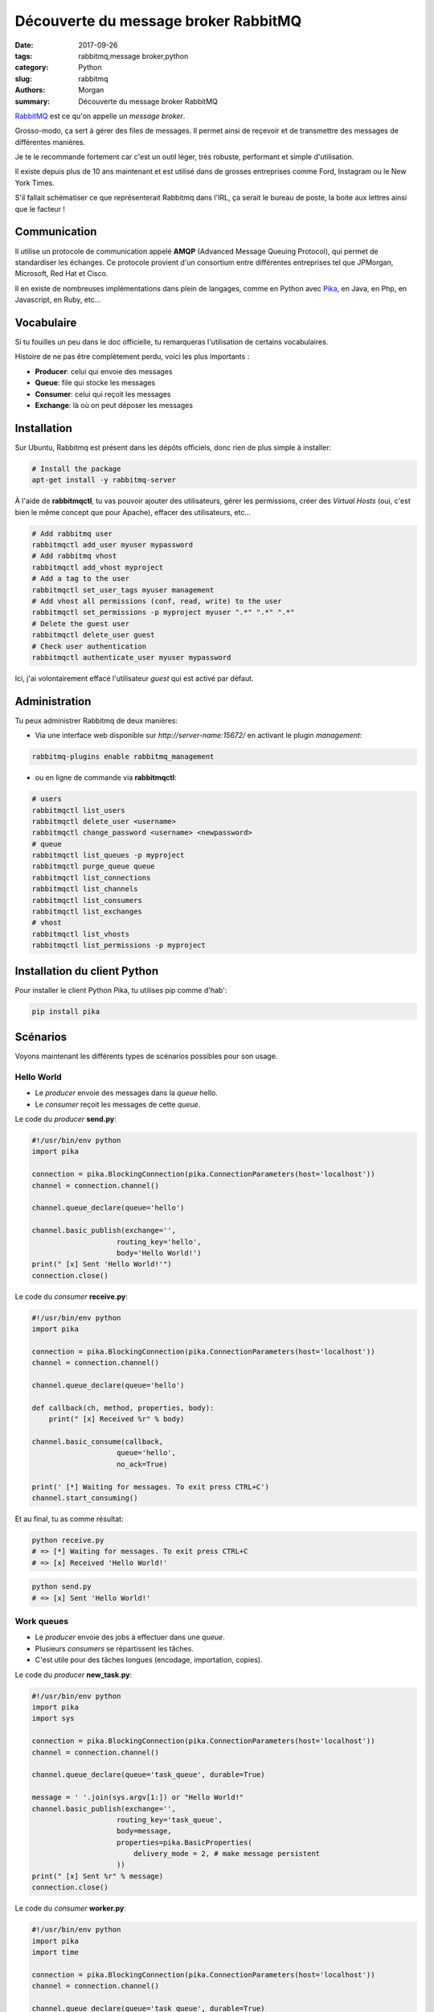 Découverte du message broker RabbitMQ
#####################################

:date: 2017-09-26
:tags: rabbitmq,message broker,python
:category: Python
:slug: rabbitmq
:authors: Morgan
:summary: Découverte du message broker RabbitMQ

.. image:: ./images/rabbitmq_logo.png
    :alt: RabbitMQ
    :width: 500px
    :align: right


`RabbitMQ <https://www.rabbitmq.com/>`_ est ce qu'on appelle un *message broker*.

Grosso-modo, ça sert à gérer des files de messages. Il permet ainsi de reçevoir et de transmettre des messages de différentes
manières.

Je te le recommande fortement car c'est un outil léger, très robuste, performant et simple d'utilisation.

Il existe depuis plus de 10 ans maintenant et est utilisé dans de grosses entreprises comme Ford, Instagram ou le New York Times.

S'il fallait schématiser ce que représenterait Rabbitmq dans l'IRL, ça serait le bureau de poste, la boite aux lettres ainsi que le facteur !

Communication
=============

Il utilise un protocole de communication appelé **AMQP** (Advanced Message Queuing Protocol), qui permet de standardiser les échanges.
Ce protocole provient d'un consortium entre différentes entreprises tel que JPMorgan, Microsoft, Red Hat et Cisco.

Il en existe de nombreuses implémentations dans plein de langages, comme en Python avec `Pika <https://github.com/pika/pika>`_, en Java,
en Php, en Javascript, en Ruby, etc...


Vocabulaire
===========

Si tu fouilles un peu dans le doc officielle, tu remarqueras l'utilisation de certains vocabulaires.

Histoire de ne pas être complètement perdu, voici les plus importants :

* **Producer**: celui qui envoie des messages |producer|
* **Queue**: file qui stocke les messages |queue|
* **Consumer**: celui qui reçoit les messages |consumer|
* **Exchange**: là où on peut déposer les messages |exchange|

.. |producer| image:: ./images/producer.png
.. |queue| image:: ./images/queue.png
.. |consumer| image:: ./images/consumer.png
.. |exchange| image:: ./images/exchange.png


Installation
============

Sur Ubuntu, Rabbitmq est présent dans les dépôts officiels, donc rien de plus simple à installer:

.. code-block:: bash

    # Install the package
    apt-get install -y rabbitmq-server

À l'aide de **rabbitmqctl**, tu vas pouvoir ajouter des utilisateurs, gérer les permissions, créer des *Virtual Hosts*
(oui, c'est bien le même concept que pour Apache), effacer des utilisateurs, etc...

.. code-block:: bash

    # Add rabbitmq user
    rabbitmqctl add_user myuser mypassword
    # Add rabbitmq vhost
    rabbitmqctl add_vhost myproject
    # Add a tag to the user
    rabbitmqctl set_user_tags myuser management
    # Add vhost all permissions (conf, read, write) to the user
    rabbitmqctl set_permissions -p myproject myuser ".*" ".*" ".*"
    # Delete the guest user
    rabbitmqctl delete_user guest
    # Check user authentication
    rabbitmqctl authenticate_user myuser mypassword

Ici, j'ai volontairement effacé l'utilisateur *guest* qui est activé par défaut.

Administration
==============

Tu peux administrer Rabbitmq de deux manières:

* Via une interface web disponible sur *http://server-name:15672/* en activant le plugin *management*:

.. code-block:: bash

    rabbitmq-plugins enable rabbitmq_management


* ou en ligne de commande via **rabbitmqctl**:


.. code-block:: bash

    # users
    rabbitmqctl list_users
    rabbitmqctl delete_user <username>
    rabbitmqctl change_password <username> <newpassword>
    # queue
    rabbitmqctl list_queues -p myproject
    rabbitmqctl purge_queue queue
    rabbitmqctl list_connections
    rabbitmqctl list_channels
    rabbitmqctl list_consumers
    rabbitmqctl list_exchanges
    # vhost
    rabbitmqctl list_vhosts
    rabbitmqctl list_permissions -p myproject


Installation du client Python
=============================

Pour installer le client Python Pika, tu utilises pip comme d'hab':

.. code-block:: bash

    pip install pika


Scénarios
=========

Voyons maintenant les différents types de scénarios possibles pour son usage.


Hello World 
-----------

|helloworld|

* Le *producer* envoie des messages dans la *queue* hello.
* Le *consumer* reçoit les messages de cette *queue*.

.. |helloworld| image:: ./images/python-one-overall.png

Le code du *producer* **send.py**:

.. code-block:: python

    #!/usr/bin/env python
    import pika

    connection = pika.BlockingConnection(pika.ConnectionParameters(host='localhost'))
    channel = connection.channel()

    channel.queue_declare(queue='hello')

    channel.basic_publish(exchange='',
                        routing_key='hello',
                        body='Hello World!')
    print(" [x] Sent 'Hello World!'")
    connection.close()



Le code du *consumer* **receive.py**:

.. code-block:: python

    #!/usr/bin/env python
    import pika

    connection = pika.BlockingConnection(pika.ConnectionParameters(host='localhost'))
    channel = connection.channel()

    channel.queue_declare(queue='hello')

    def callback(ch, method, properties, body):
        print(" [x] Received %r" % body)

    channel.basic_consume(callback,
                        queue='hello',
                        no_ack=True)

    print(' [*] Waiting for messages. To exit press CTRL+C')
    channel.start_consuming()

Et au final, tu as comme résultat:

.. code-block:: bash

    python receive.py
    # => [*] Waiting for messages. To exit press CTRL+C
    # => [x] Received 'Hello World!'

.. code-block:: bash

    python send.py
    # => [x] Sent 'Hello World!'

Work queues
-----------

|workqueues|

* Le *producer* envoie des jobs à effectuer dans une *queue*.
* Plusieurs *consumers* se répartissent les tâches.
* C'est utile pour des tâches longues (encodage, importation, copies).


.. |workqueues| image:: ./images/python-two.png


Le code du *producer* **new_task.py**:

.. code-block:: python

    #!/usr/bin/env python
    import pika
    import sys

    connection = pika.BlockingConnection(pika.ConnectionParameters(host='localhost'))
    channel = connection.channel()

    channel.queue_declare(queue='task_queue', durable=True)

    message = ' '.join(sys.argv[1:]) or "Hello World!"
    channel.basic_publish(exchange='',
                        routing_key='task_queue',
                        body=message,
                        properties=pika.BasicProperties(
                            delivery_mode = 2, # make message persistent
                        ))
    print(" [x] Sent %r" % message)
    connection.close()


Le code du *consumer* **worker.py**:

.. code-block:: python

    #!/usr/bin/env python
    import pika
    import time

    connection = pika.BlockingConnection(pika.ConnectionParameters(host='localhost'))
    channel = connection.channel()

    channel.queue_declare(queue='task_queue', durable=True)
    print(' [*] Waiting for messages. To exit press CTRL+C')

    def callback(ch, method, properties, body):
        print(" [x] Received %r" % body)
        time.sleep(body.count(b'.'))
        print(" [x] Done")
        ch.basic_ack(delivery_tag = method.delivery_tag)

    channel.basic_qos(prefetch_count=1)
    channel.basic_consume(callback,
                        queue='task_queue')

    channel.start_consuming()


Il suffit alors d'exécuter les fichiers pour simuler le fonctionnement de la file de jobs.



Publish/Subscribe
-----------------

|pubsub|

* Le *producer* veut délivrer un message à plusieurs *consumers*.
* À l'inverse du scénario précédent, tous les *consumers* recoivent le message.
* Le *producer* envoie son message à l'*exchange* qui se chargera de le délivrer aux différentes files.
* L'*exchange* de type *fanout* délivre le message à toutes les files.

.. |pubsub| image:: ./images/python-three-overall.png


Le code du *producer* **emit_log.py**:

.. code-block:: python

    #!/usr/bin/env python
    import pika
    import sys

    connection = pika.BlockingConnection(pika.ConnectionParameters(host='localhost'))
    channel = connection.channel()

    channel.exchange_declare(exchange='logs',
                            exchange_type='fanout')

    message = ' '.join(sys.argv[1:]) or "info: Hello World!"
    channel.basic_publish(exchange='logs',
                        routing_key='',
                        body=message)
    print(" [x] Sent %r" % message)
    connection.close()




Le code du *consumer* **receive_logs.py**:

.. code-block:: python

    #!/usr/bin/env python
    import pika

    connection = pika.BlockingConnection(pika.ConnectionParameters(host='localhost'))
    channel = connection.channel()

    channel.exchange_declare(exchange='logs',
                            exchange_type='fanout')

    result = channel.queue_declare(exclusive=True)
    queue_name = result.method.queue

    channel.queue_bind(exchange='logs',
                    queue=queue_name)

    print(' [*] Waiting for logs. To exit press CTRL+C')

    def callback(ch, method, properties, body):
        print(" [x] %r" % body)

    channel.basic_consume(callback,
                        queue=queue_name,
                        no_ack=True)

    channel.start_consuming()


Comme avant, tu lances les deux fichiers pour tester.




Routing
-------

|routing|

* L'*exchange* de type *direct* redirige automatiquement dans la bonne file en fonction d'une clé.
* C'est utile pour gérer des logs par exemple.

.. |routing| image:: ./images/direct-exchange.png


Le code du *producer* **emit_log_direct.py**:

.. code-block:: python

    #!/usr/bin/env python
    import pika
    import sys

    connection = pika.BlockingConnection(pika.ConnectionParameters(host='localhost'))
    channel = connection.channel()

    channel.exchange_declare(exchange='direct_logs',
                            exchange_type='direct')

    severity = sys.argv[1] if len(sys.argv) > 2 else 'info'
    message = ' '.join(sys.argv[2:]) or 'Hello World!'
    channel.basic_publish(exchange='direct_logs',
                        routing_key=severity,
                        body=message)
    print(" [x] Sent %r:%r" % (severity, message))
    connection.close()



Le code du *consumer* **receive_logs_direct.py**:

.. code-block:: python


    #!/usr/bin/env python
    import pika
    import sys

    connection = pika.BlockingConnection(pika.ConnectionParameters(host='localhost'))
    channel = connection.channel()

    channel.exchange_declare(exchange='direct_logs',
                            exchange_type='direct')

    result = channel.queue_declare(exclusive=True)
    queue_name = result.method.queue

    severities = sys.argv[1:]
    if not severities:
        sys.stderr.write("Usage: %s [info] [warning] [error]\n" % sys.argv[0])
        sys.exit(1)

    for severity in severities:
        channel.queue_bind(exchange='direct_logs',
                        queue=queue_name,
                        routing_key=severity)

    print(' [*] Waiting for logs. To exit press CTRL+C')

    def callback(ch, method, properties, body):
        print(" [x] %r:%r" % (method.routing_key, body))

    channel.basic_consume(callback,
                        queue=queue_name,
                        no_ack=True)

    channel.start_consuming()


Tu t'attends alors à reçevoir des messages de type *info*, *warning* et *error*:


.. code-block:: bash

    python receive_logs_direct.py info warning error
    # => [*] Waiting for logs. To exit press CTRL+C


Par exemple, pour émettre un message de type *error*:


.. code-block:: bash

    python emit_log_direct.py error "Run. Run. Or it will explode."
    # => [x] Sent 'error':'Run. Run. Or it will explode.'



Topics
------

|topics|

* L'*exchange* de type *topic* permet de rediriger sur la bonne file en fonction de critères multiples.
* Le message avec la clé de **routage quick.orange.rabbit** ira dans les 2 files.

.. |topics| image:: ./images/python-five.png


Le code du *producer* **emit_log_topic.py**:

.. code-block:: python

    #!/usr/bin/env python
    import pika
    import sys

    connection = pika.BlockingConnection(pika.ConnectionParameters(host='localhost'))
    channel = connection.channel()

    channel.exchange_declare(exchange='topic_logs',
                            exchange_type='topic')

    routing_key = sys.argv[1] if len(sys.argv) > 2 else 'anonymous.info'
    message = ' '.join(sys.argv[2:]) or 'Hello World!'
    channel.basic_publish(exchange='topic_logs',
                        routing_key=routing_key,
                        body=message)
    print(" [x] Sent %r:%r" % (routing_key, message))
    connection.close()



Le code du *consumer* **receive_logs_topic.py**:

.. code-block:: python

    #!/usr/bin/env python
    import pika
    import sys

    connection = pika.BlockingConnection(pika.ConnectionParameters(host='localhost'))
    channel = connection.channel()

    channel.exchange_declare(exchange='topic_logs',
                            exchange_type='topic')

    result = channel.queue_declare(exclusive=True)
    queue_name = result.method.queue

    binding_keys = sys.argv[1:]
    if not binding_keys:
        sys.stderr.write("Usage: %s [binding_key]...\n" % sys.argv[0])
        sys.exit(1)

    for binding_key in binding_keys:
        channel.queue_bind(exchange='topic_logs',
                        queue=queue_name,
                        routing_key=binding_key)

    print(' [*] Waiting for logs. To exit press CTRL+C')

    def callback(ch, method, properties, body):
        print(" [x] %r:%r" % (method.routing_key, body))

    channel.basic_consume(callback,
                        queue=queue_name,
                        no_ack=True)

    channel.start_consuming()

Tu peux maintenant utiliser les topics de différentes manières :

.. code-block:: bash

    # To receive all the logs run:
    python receive_logs_topic.py "#"

    # To receive all logs from the facility "kern":
    python receive_logs_topic.py "kern.*"
    
    # Or if you want to hear only about "critical" logs:
    python receive_logs_topic.py "*.critical"
    
    # You can create multiple bindings:
    python receive_logs_topic.py "kern.*" "*.critical"
    
    # And to emit a log with a routing key "kern.critical" type:
    python emit_log_topic.py "kern.critical" "A critical kernel error"

RPC
---

|rpc|

* RPC permet d'exécuter une fonction distante en mode *Request/Reply*.
* Le client envoie une *request* avec une clé unique et le nom de la file de retour.
* Le serveur attend les requêtes, exécute la fonction et retourne la réponse.

.. |rpc| image:: ./images/python-six.png


Le code de la partie *server* *rpc_server.py* :


.. code-block:: python

    #!/usr/bin/env python
    import pika

    connection = pika.BlockingConnection(pika.ConnectionParameters(host='localhost'))

    channel = connection.channel()

    channel.queue_declare(queue='rpc_queue')

    def fib(n):
        if n == 0:
            return 0
        elif n == 1:
            return 1
        else:
            return fib(n-1) + fib(n-2)

    def on_request(ch, method, props, body):
        n = int(body)

        print(" [.] fib(%s)" % n)
        response = fib(n)

        ch.basic_publish(exchange='',
                        routing_key=props.reply_to,
                        properties=pika.BasicProperties(correlation_id = \
                                                            props.correlation_id),
                        body=str(response))
        ch.basic_ack(delivery_tag = method.delivery_tag)

    channel.basic_qos(prefetch_count=1)
    channel.basic_consume(on_request, queue='rpc_queue')

    print(" [x] Awaiting RPC requests")
    channel.start_consuming()


Le code de la partie *cliente* *rpc_client.py* :


.. code-block:: python

    #!/usr/bin/env python
    import pika
    import uuid

    class FibonacciRpcClient(object):
        def __init__(self):
            self.connection = pika.BlockingConnection(pika.ConnectionParameters(host='localhost'))

            self.channel = self.connection.channel()

            result = self.channel.queue_declare(exclusive=True)
            self.callback_queue = result.method.queue

            self.channel.basic_consume(self.on_response, no_ack=True,
                                    queue=self.callback_queue)

        def on_response(self, ch, method, props, body):
            if self.corr_id == props.correlation_id:
                self.response = body

        def call(self, n):
            self.response = None
            self.corr_id = str(uuid.uuid4())
            self.channel.basic_publish(exchange='',
                                    routing_key='rpc_queue',
                                    properties=pika.BasicProperties(
                                            reply_to = self.callback_queue,
                                            correlation_id = self.corr_id,
                                            ),
                                    body=str(n))
            while self.response is None:
                self.connection.process_data_events()
            return int(self.response)

    fibonacci_rpc = FibonacciRpcClient()

    print(" [x] Requesting fib(30)")
    response = fibonacci_rpc.call(30)
    print(" [.] Got %r" % response)

Et pour tester ça :


.. code-block:: bash

    python rpc_server.py
    # => [x] Awaiting RPC requests


.. code-block:: bash

    python rpc_client.py
    # => [x] Requesting fib(30)

Conclusion
----------

Cette introduction résume la `doc officielle <https://www.rabbitmq.com/getstarted.html>`_,
mais n'hésite pas à te plonger dedans pour plus de détail si besoin.

Il est possible, par exemple, d'activer la persistance des données, d'authentifier les connections via un serveur LDAP et autres.

Dans une prochaine partie, nous verrons comment utiliser `Celery <http://www.celeryproject.org/>`_ avec Rabbitmq.
